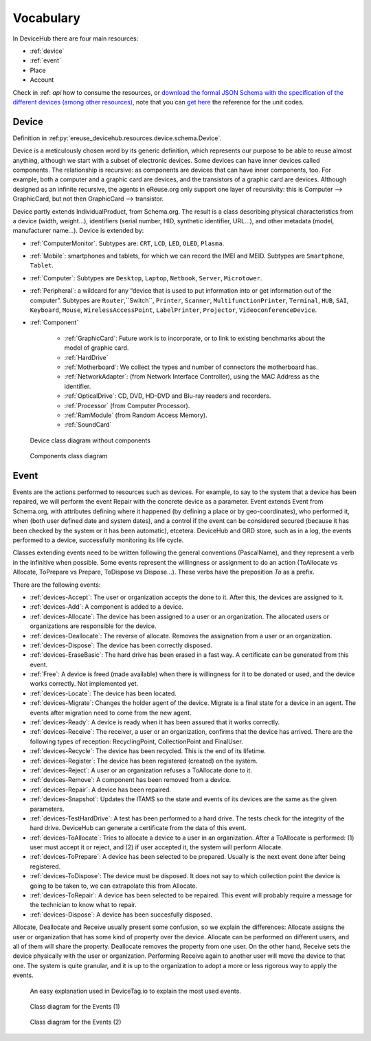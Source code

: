 Vocabulary
==========


In DeviceHub there are four main resources:

- :ref:`device`
- :ref:`event`
- Place
- Account


Check in :ref: `api` how to consume the resources, or `download the formal JSON Schema with the specification of the different devices (among other resources) <https://api.devicetag.io/schema>`_,
note that you can `get here <https://github.com/eReuse/DeviceHub/blob/master/ereuse_devicehub/resources/schema.py>`_ the reference for the unit codes.


.. _device:

Device
------

Definition in :ref:py:`ereuse_devicehub.resources.device.schema.Device`.

Device is a meticulously chosen word by its generic definition, which represents our purpose to be able to reuse almost
anything, although we start with a subset of electronic devices. Some devices can have inner devices called components.
The relationship is recursive: as components are devices that can have inner components, too. For example, both a
computer and a graphic card are devices, and the transistors of a graphic card are devices. Although designed as
an infinite recursive, the agents in eReuse.org only support one layer of recursivity: this is Computer --> GraphicCard,
but not then GraphicCard --> transistor.

Device partly extends IndividualProduct, from Schema.org. The result is a class describing physical characteristics from a
device (width, weight...), identifiers (serial number, HID, synthetic identifier, URL...), and other metadata
(model, manufacturer name...). Device is extended by:

- :ref:`ComputerMonitor`. Subtypes are: ``CRT``, ``LCD``, ``LED``, ``OLED``, ``Plasma``.
- :ref:`Mobile`: smartphones and tablets, for which we can record the IMEI and MEID. Subtypes are ``Smartphone``, ``Tablet``.
- :ref:`Computer`: Subtypes are ``Desktop``, ``Laptop``, ``Netbook``, ``Server``, ``Microtower``.
- :ref:`Peripheral`: a wildcard for any “device that is used to put information into or get information out of the computer”.
  Subtypes are ``Router``,``Switch``, ``Printer``, ``Scanner``, ``MultifunctionPrinter``, ``Terminal``, ``HUB``, ``SAI``,
  ``Keyboard``, ``Mouse``, ``WirelessAccessPoint``, ``LabelPrinter``, ``Projector``, ``VideoconferenceDevice``.
- :ref:`Component`

    - :ref:`GraphicCard`: Future work is to incorporate, or to link to existing benchmarks about the model of graphic card.
    - :ref:`HardDrive`
    - :ref:`Motherboard`: We collect the types and number of connectors the motherboard has.
    - :ref:`NetworkAdapter`: (from Network Interface Controller), using the MAC Address as the identifier.
    - :ref:`OpticalDrive`: CD, DVD, HD-DVD and Blu-ray readers and recorders.
    - :ref:`Processor` (from Computer Processor).
    - :ref:`RamModule` (from Random Access Memory).
    - :ref:`SoundCard`


.. figure:: img/devicehub-diagram-products.*

   Device class diagram without components

.. figure:: img/devicehub-diagram-components.*

   Components class diagram


.. _event:

Event
-----
Events are the actions performed to resources such as devices. For example, to say to the system that a device has been
repaired, we will perform the event Repair with the concrete device as a parameter. Event extends Event from Schema.org,
with attributes defining where it happened (by defining a place or by geo-coordinates), who performed it, when (both
user defined date and system dates), and a control if the event can be considered secured (because it has been checked
by the system or it has been automatic), etcetera. DeviceHub and GRD store, such as in a log, the events performed to
a device, successfully monitoring its life cycle.

Classes extending events need to be written following the general conventions (PascalName), and they represent
a verb in the infinitive when possible. Some events represent the willingness or assignment to do an action
(ToAllocate vs Allocate, ToPrepare vs Prepare, ToDispose vs Dispose...). These verbs have the preposition *To* as
a prefix.

There are the following events:

- :ref:`devices-Accept`: The user or organization accepts the done to it. After this, the devices are assigned to it.
- :ref:`devices-Add`: A component is added to a device.
- :ref:`devices-Allocate`: The device has been assigned to a user or an organization. The allocated users or organizations are responsible for the device.
- :ref:`devices-Deallocate`: The reverse of allocate. Removes the assignation from a user or an organization.
- :ref:`devices-Dispose`: The device has been correctly disposed.
- :ref:`devices-EraseBasic`: The hard drive has been erased in a fast way. A certificate can be generated from this event.
- :ref:`Free`: A device is freed (made available) when there is willingness for it to be donated or used, and the device works correctly. Not implemented yet.
- :ref:`devices-Locate`: The device has been located.
- :ref:`devices-Migrate`: Changes the holder agent of the device. Migrate is a final state for a device in an agent. The events after migration need to come from the new agent.
- :ref:`devices-Ready`: A device is ready when it has been assured that it works correctly.
- :ref:`devices-Receive`: The receiver, a user or an organization, confirms that the device has arrived. There are the following types of reception: RecyclingPoint, CollectionPoint and FinalUser.
- :ref:`devices-Recycle`: The device has been recycled. This is the end of its lifetime.
- :ref:`devices-Register`: The device has been registered (created) on the system.
- :ref:`devices-Reject`: A user or an organization refuses a ToAllocate done to it.
- :ref:`devices-Remove`: A component has been removed from a device.
- :ref:`devices-Repair`: A device has been repaired.
- :ref:`devices-Snapshot`: Updates the ITAMS so the state and events of its devices are the same as the given parameters.
- :ref:`devices-TestHardDrive`: A test has been performed to a hard drive. The tests check for the integrity of the hard drive. DeviceHub can generate a certificate from the data of this event.
- :ref:`devices-ToAllocate`: Tries to allocate a device to a user in an organization. After a ToAllocate is performed: (1) user must accept it or reject, and (2) if user accepted it, the system will perform Allocate.
- :ref:`devices-ToPrepare`: A device has been selected to be prepared. Usually is the next event done after being registered.
- :ref:`devices-ToDispose`: The device must be disposed. It does not say to which collection point the device is going to be taken to, we can extrapolate this from Allocate.
- :ref:`devices-ToRepair`: A device has been selected to be repaired. This event will probably require a message for the technician to know what to repair.
- :ref:`devices-Dispose`: A device has been succesfully disposed.

Allocate, Deallocate and Receive usually present some confusion, so we explain the differences: Allocate assigns the user or organization that has some kind of property over the device. Allocate can be performed on different users, and all of them will share the property.
Deallocate removes the property from one user. On the other hand, Receive sets the device physically with the user or organization. Performing Receive again to another user will move the device to that one. The system is quite granular, and it is up to the organization to adopt a more or less rigorous way to apply the events.

.. figure:: https://www.devicetag.io/common/assets/common/components/event/event-explanation/event.svg

   An easy explanation used in DeviceTag.io to explain the most used events.

.. figure:: img/devicehub-diagram-events-with-one-device.*

   Class diagram for the Events (1)

.. figure:: img/devicehub-diagram-events-with-devices.*

   Class diagram for the Events (2)

